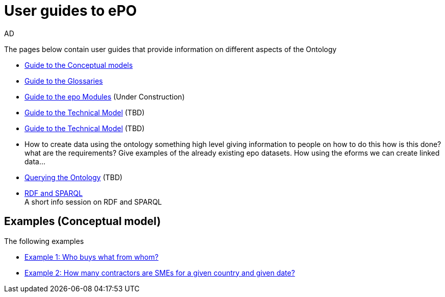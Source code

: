 :doctitle: User guides to ePO
:doccode: epo-guide-menu
:author: AD
:docdate: June 2024

The pages below contain user guides that provide information on different aspects of the Ontology

* xref:guides/conceptualModelGuide.adoc[Guide to the Conceptual models]
* xref:guides/glossaryGuide.adoc[Guide to the Glossaries]
* xref:guides/moduleGuide.adoc[Guide to the epo Modules] (Under Construction)
* xref:guides/technicalModelGuide.adoc[Guide to the Technical Model] (TBD)
* xref:guides/technicalModelGuide.adoc[Guide to the Technical Model] (TBD)

* How to create data using the ontology
    something high level giving information to people on how to do this
how is this done? what are the requirements? Give examples of the already existing epo datasets.
    How using the eforms we can create linked data...

* xref:guides/SPARQLGuide.adoc[Querying the Ontology] (TBD)
* xref:attachment$RDF/index.html[RDF and SPARQL] +
A short info session on RDF and SPARQL

== Examples (Conceptual model)
The following examples

* xref:examples/ex1.adoc[Example 1: Who buys what from whom?]
* xref:examples/ex2.adoc[Example 2: How many contractors are SMEs for a given country and given date?]
